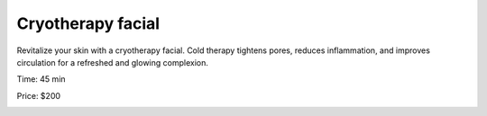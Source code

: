 .. modified_time: 2025-01-17T20:27:45.981Z

.. _h.kujdv9tk3qh8:

Cryotherapy facial
==================

Revitalize your skin with a cryotherapy facial. Cold therapy tightens
pores, reduces inflammation, and improves circulation for a refreshed
and glowing complexion.

Time: 45 min

Price: $200

|image1|

.. |image1| image:: images/1.03-1.png
